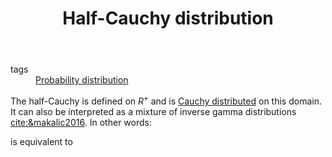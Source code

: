 :PROPERTIES:
:ID:       45ccc897-f07c-4adc-9142-9ae8870fbddc
:END:
#+TITLE: Half-Cauchy distribution
#+CREATED: [2022-02-14 Mon 16:17]
#+LAST_MODIFIED: [2022-02-16 Wed 14:39]

- tags :: [[id:accc4a58-2f96-42da-a43d-c8140996d0d3][Probability distribution]]

The half-Cauchy is defined on $R^+$ and is [[id:31c8e78e-892c-4a73-b5d1-1d9b2e8a7fa7][Cauchy distributed]] on this domain. It can also be interpreted as a mixture of inverse gamma distributions [[cite:&makalic2016]]. In other words:

#+begin_src latex :results raw :exports results
\begin{equation*}
  X \sim \operatorname{C}^{+}(0, a)
\end{equation*}
#+end_src

#+RESULTS:
\begin{equation*}
  X \sim \operatorname{C}^{+}(0, a)
\end{equation*}

is equivalent to

#+begin_src latex :results raw :exports results
\begin{align*}
  X^{2} &\sim  \operatorname{InverseGamma}(1/2,\, 1/\xi)\\
  \xi &\sim \operatorname{InverseGamme}(1/2,\, 1/a^2)
\end{align*}
#+end_src

#+RESULTS:
\begin{align*}
  X^{2} &\sim  \operatorname{InverseGamma}(1/2,\, 1/\xi)\\
  \xi &\sim \operatorname{InverseGamme}(1/2,\, 1/a^2)
\end{align*}
